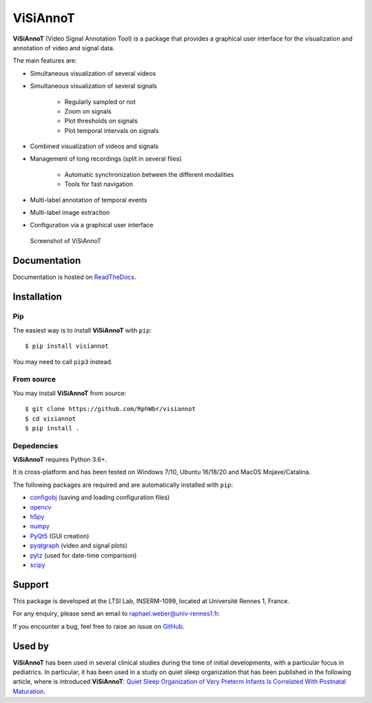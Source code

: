 ViSiAnnoT
=========

**ViSiAnnoT** (Video Signal Annotation Tool) is a package that provides a graphical user interface for the visualization and annotation of video and signal data.

The main features are:

* Simultaneous visualization of several videos
* Simultaneous visualization of several signals

    * Regularly sampled or not
    * Zoom on signals
    * Plot thresholds on signals
    * Plot temporal intervals on signals
* Combined visualization of videos and signals
* Management of long recordings (split in several files)

    * Automatic synchronization between the different modalities
    * Tools for fast navigation
* Multi-label annotation of temporal events
* Multi-label image extraction
* Configuration via a graphical user interface

.. figure:: doc/source/images/layout_mode_2.png

  Screenshot of ViSiAnnoT


Documentation
-------------

Documentation is hosted on `ReadTheDocs <https://visiannot.readthedocs.io/en/latest/index.html>`_.



Installation
------------

Pip
^^^

The easiest way is to install **ViSiAnnoT** with ``pip``::

    $ pip install visiannot

You may need to call ``pip3`` instead.


From source
^^^^^^^^^^^

You may install **ViSiAnnoT** from source::

    $ git clone https://github.com/RphWbr/visiannot
    $ cd visiannot
    $ pip install .


Depedencies
^^^^^^^^^^^

**ViSiAnnoT** requires Python 3.6+.

It is cross-platform and has been tested on Windows 7/10, Ubuntu 16/18/20 and MacOS Mojave/Catalina.

The following packages are required and are automatically installed with ``pip``: 

* `configobj <https://pypi.org/project/configobj/>`_ (saving and loading configuration files)
* `opencv <https://opencv.org/>`_
* `h5py <https://pypi.org/project/h5py/>`_
* `numpy <https://numpy.org/>`_
* `PyQt5 <https://pypi.org/project/PyQt5/>`_ (GUI creation)
* `pyqtgraph <http://pyqtgraph.org/>`_ (video and signal plots)
* `pytz <https://pypi.org/project/pytz/>`_ (used for date-time comparison)
* `scipy <https://www.scipy.org/>`_


Support
-------

This package is developed at the LTSI Lab, INSERM-1099, located at Université Rennes 1, France.

For any enquiry, please send an email to raphael.weber@univ-rennes1.fr.

If you encounter a bug, feel free to raise an issue on `GitHub <https://github.com/RphWbr/visiannot/issues>`_.


Used by
-------

**ViSiAnnoT** has been used in several clinical studies during the time of initial developments, with a particular focus in pediatrics. In particular, it has been used in a study on quiet sleep organization that has been published in the following article, where is introduced **ViSiAnnoT**: `Quiet Sleep Organization of Very Preterm Infants Is Correlated With Postnatal Maturation <https://www.frontiersin.org/articles/10.3389/fped.2020.559658/full>`_.
